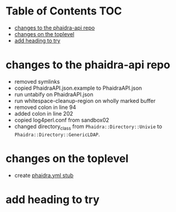 * dockerizing phaidra                                              :noexport:
  What we want to achieve:
  #+begin_src dot :file construction.svg :exports results
    digraph G {
        subgraph cluster0 {
             node [style=filled,color=white];
             style=filled;
             color=lightgrey;
             imageserver -> phaidra_api;
             phaidra_api -> imageserver;
             label = "docker-network";
             }
             }
  #+end_src

  #+RESULTS:
  [[file:construction.svg]]

* Table of Contents                                               :TOC:
- [[#changes-to-the-phaidra-api-repo][changes to the phaidra-api repo]]
- [[#changes-on-the-toplevel][changes on the toplevel]]
- [[#add-heading-to-try][add heading to try]]

* changes to the phaidra-api repo
  + removed symlinks
  + copied PhaidraAPI.json.example to PhaidraAPI.json
  + run untabify on PhaidraAPI.json
  + run whitespace-cleanup-region on wholly marked buffer
  + removed colon in line 94
  + added colon in line 202
  + copied log4perl.conf from sandbox02
  + changed directory_class from ~Phaidra::Directory::Univie~ to ~Phaidra::Directory::GenericLDAP~.
* changes on the toplevel
  + create [[file:./phaidra.yml][phaidra.yml stub]]
* add heading to try
